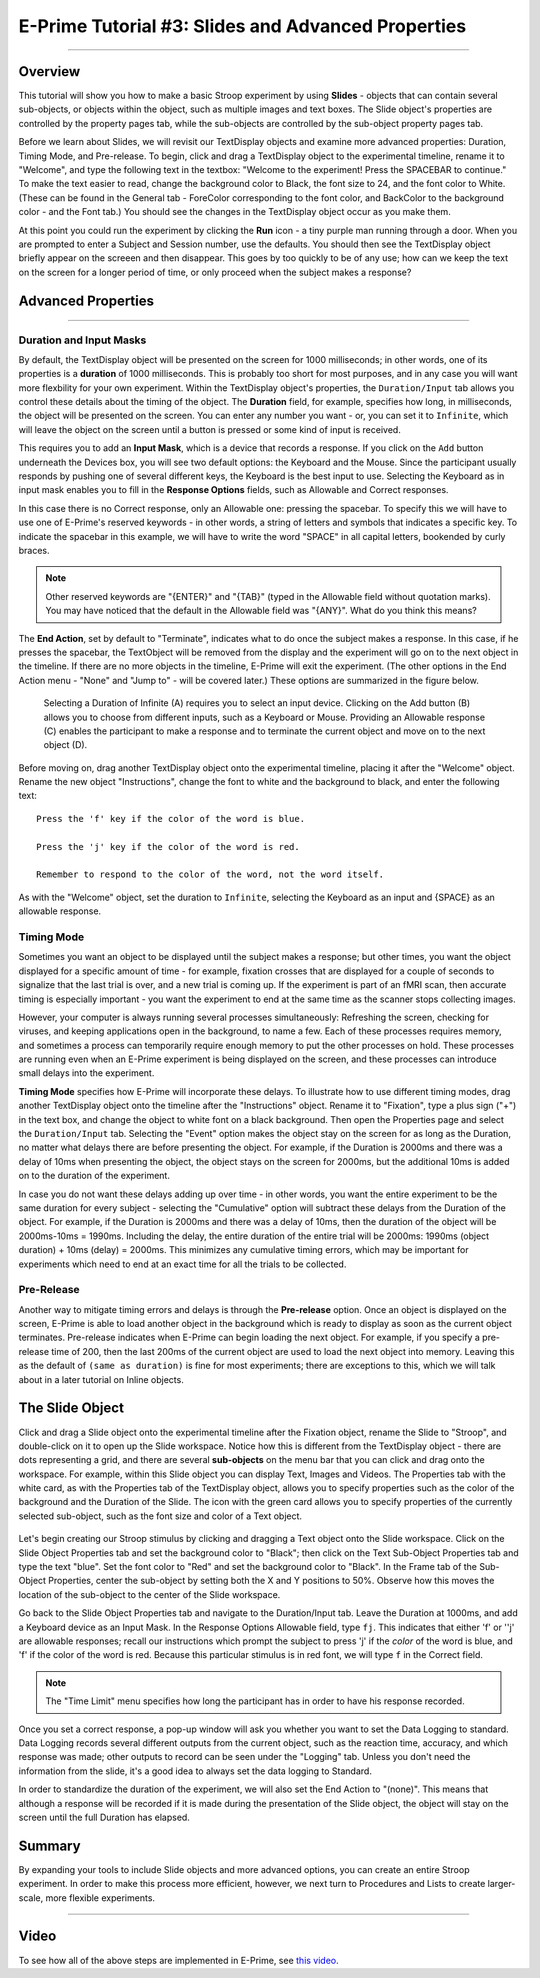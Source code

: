 .. _EP_03_Duration_Termination_Pre-Release:

===================================================
E-Prime Tutorial #3: Slides and Advanced Properties
===================================================

----------

Overview
***********************

This tutorial will show you how to make a basic Stroop experiment by using **Slides** - objects that can contain several sub-objects, or objects within the object, such as multiple images and text boxes. The Slide object's properties are controlled by the property pages tab, while the sub-objects are controlled by the sub-object property pages tab.

Before we learn about Slides, we will revisit our TextDisplay objects and examine more advanced properties: Duration, Timing Mode, and Pre-release. To begin, click and drag a TextDisplay object to the experimental timeline, rename it to "Welcome", and type the following text in the textbox: "Welcome to the experiment! Press the SPACEBAR to continue." To make the text easier to read, change the background color to Black, the font size to 24, and the font color to White. (These can be found in the General tab - ForeColor corresponding to the font color, and BackColor to the background color - and the Font tab.) You should see the changes in the TextDisplay object occur as you make them.

At this point you could run the experiment by clicking the **Run** icon - a tiny purple man running through a door. When you are prompted to enter a Subject and Session number, use the defaults. You should then see the TextDisplay object briefly appear on the screeen and then disappear. This goes by too quickly to be of any use; how can we keep the text on the screen for a longer period of time, or only proceed when the subject makes a response?


Advanced Properties
***********************

----------

Duration and Input Masks
^^^^^^^^^^^

By default, the TextDisplay object will be presented on the screen for 1000 milliseconds; in other words, one of its properties is a **duration** of 1000 milliseconds. This is probably too short for most purposes, and in any case you will want more flexbility for your own experiment. Within the TextDisplay object's properties, the ``Duration/Input`` tab allows you control these details about the timing of the object. The **Duration** field, for example, specifies how long, in milliseconds, the object will be presented on the screen. You can enter any number you want - or, you can set it to ``Infinite``, which will leave the object on the screen until a button is pressed or some kind of input is received.

This requires you to add an **Input Mask**, which is a device that records a response. If you click on the ``Add`` button underneath the Devices box, you will see two default options: the Keyboard and the Mouse. Since the participant usually responds by pushing one of several different keys, the Keyboard is the best input to use. Selecting the Keyboard as in input mask enables you to fill in the **Response Options** fields, such as Allowable and Correct responses.

In this case there is no Correct response, only an Allowable one: pressing the spacebar. To specify this we will have to use one of E-Prime's reserved keywords - in other words, a string of letters and symbols that indicates a specific key. To indicate the spacebar in this example, we will have to write the word "SPACE" in all capital letters, bookended by curly braces.

.. note::

  Other reserved keywords are "{ENTER}" and "{TAB}" (typed in the Allowable field without quotation marks). You may have noticed that the default in the Allowable field was "{ANY}". What do you think this means?
  
The **End Action**, set by default to "Terminate", indicates what to do once the subject makes a response. In this case, if he presses the spacebar, the TextObject will be removed from the display and the experiment will go on to the next object in the timeline. If there are no more objects in the timeline, E-Prime will exit the experiment. (The other options in the End Action menu - "None" and "Jump to" - will be covered later.) These options are summarized in the figure below.

.. figure:: 03_Duration_Inputs.png

  Selecting a Duration of Infinite (A) requires you to select an input device. Clicking on the Add button (B) allows you to choose from different inputs, such as a Keyboard or Mouse. Providing an Allowable response (C) enables the participant to make a response and to terminate the current object and move on to the next object (D).
  
  
Before moving on, drag another TextDisplay object onto the experimental timeline, placing it after the "Welcome" object. Rename the new object "Instructions", change the font to white and the background to black, and enter the following text:

::

  Press the 'f' key if the color of the word is blue.

  Press the 'j' key if the color of the word is red.

  Remember to respond to the color of the word, not the word itself.
  
As with the "Welcome" object, set the duration to ``Infinite``, selecting the Keyboard as an input and {SPACE} as an allowable response.


Timing Mode
^^^^^^^^^^^^^^^

Sometimes you want an object to be displayed until the subject makes a response; but other times, you want the object displayed for a specific amount of time - for example, fixation crosses that are displayed for a couple of seconds to signalize that the last trial is over, and a new trial is coming up. If the experiment is part of an fMRI scan, then accurate timing is especially important - you want the experiment to end at the same time as the scanner stops collecting images.

However, your computer is always running several processes simultaneously: Refreshing the screen, checking for viruses, and keeping applications open in the background, to name a few. Each of these processes requires memory, and sometimes a process can temporarily require enough memory to put the other processes on hold. These processes are running even when an E-Prime experiment is being displayed on the screen, and these processes can introduce small delays into the experiment.

**Timing Mode** specifies how E-Prime will incorporate these delays. To illustrate how to use different timing modes, drag another TextDisplay object onto the timeline after the "Instructions" object. Rename it to "Fixation", type a plus sign ("+") in the text box, and change the object to white font on a black background. Then open the Properties page and select the ``Duration/Input`` tab. Selecting the "Event" option makes the object stay on the screen for as long as the Duration, no matter what delays there are before presenting the object. For example, if the Duration is 2000ms and there was a delay of 10ms when presenting the object, the object stays on the screen for 2000ms, but the additional 10ms is added on to the duration of the experiment.

In case you do not want these delays adding up over time - in other words, you want the entire experiment to be the same duration for every subject - selecting the "Cumulative" option will subtract these delays from the Duration of the object. For example, if the Duration is 2000ms and there was a delay of 10ms, then the duration of the object will be 2000ms-10ms = 1990ms. Including the delay, the entire duration of the entire trial will be 2000ms: 1990ms (object duration) + 10ms (delay) = 2000ms. This minimizes any cumulative timing errors, which may be important for experiments which need to end at an exact time for all the trials to be collected.

Pre-Release
^^^^^^^^^^^^

Another way to mitigate timing errors and delays is through the **Pre-release** option. Once an object is displayed on the screen, E-Prime is able to load another object in the background which is ready to display as soon as the current object terminates. Pre-release indicates when E-Prime can begin loading the next object. For example, if you specify a pre-release time of 200, then the last 200ms of the current object are used to load the next object into memory. Leaving this as the default of ``(same as duration)`` is fine for most experiments; there are exceptions to this, which we will talk about in a later tutorial on Inline objects.

The Slide Object
*****************

Click and drag a Slide object onto the experimental timeline after the Fixation object, rename the Slide to "Stroop", and double-click on it to open up the Slide workspace. Notice how this is different from the TextDisplay object - there are dots representing a grid, and there are several **sub-objects** on the menu bar that you can click and drag onto the workspace. For example, within this Slide object you can display Text, Images and Videos. The Properties tab with the white card, as with the Properties tab of the TextDisplay object, allows you to specify properties such as the color of the background and the Duration of the Slide. The icon with the green card allows you to specify properties of the currently selected sub-object, such as the font size and color of a Text object.

.. figure:: 03_Object_SubObject.png

Let's begin creating our Stroop stimulus by clicking and dragging a Text object onto the Slide workspace. Click on the Slide Object Properties tab and set the background color to "Black"; then click on the Text Sub-Object Properties tab and type the text "blue". Set the font color to "Red" and set the background color to "Black". In the Frame tab of the Sub-Object Properties, center the sub-object by setting both the X and Y positions to 50%. Observe how this moves the location of the sub-object to the center of the Slide workspace.

Go back to the Slide Object Properties tab and navigate to the Duration/Input tab. Leave the Duration at 1000ms, and add a Keyboard device as an Input Mask. In the Response Options Allowable field, type ``fj``. This indicates that either 'f' or ''j' are allowable responses; recall our instructions which prompt the subject to press 'j' if the *color* of the word is blue, and 'f' if the color of the word is red. Because this particular stimulus is in red font, we will type ``f`` in the Correct field.

.. note::

  The "Time Limit" menu specifies how long the participant has in order to have his response recorded.
  
Once you set a correct response, a pop-up window will ask you whether you want to set the Data Logging to standard. Data Logging records several different outputs from the current object, such as the reaction time, accuracy, and which response was made; other outputs to record can be seen under the "Logging" tab. Unless you don't need the information from the slide, it's a good idea to always set the data logging to Standard.

In order to standardize the duration of the experiment, we will also set the End Action to "(none)". This means that although a response will be recorded if it is made during the presentation of the Slide object, the object will stay on the screen until the full Duration has elapsed.


Summary
***********

By expanding your tools to include Slide objects and more advanced options, you can create an entire Stroop experiment. In order to make this process more efficient, however, we next turn to Procedures and Lists to create larger-scale, more flexible experiments.

-----------

Video
**********

To see how all of the above steps are implemented in E-Prime, see `this video <https://www.youtube.com/watch?v=S8zO8T_0DiA&list=PLIQIswOrUH68zDYePgAy9_6pdErSbsegM&index=3>`__.
